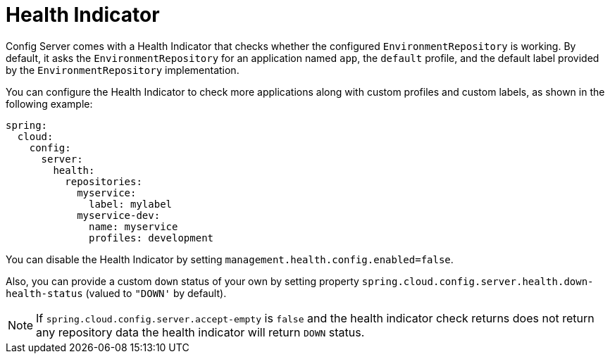 [[health-indicator]]
= Health Indicator

Config Server comes with a Health Indicator that checks whether the configured `EnvironmentRepository` is working.
By default, it asks the `EnvironmentRepository` for an application named `app`, the `default` profile, and the default label provided by the `EnvironmentRepository` implementation.

You can configure the Health Indicator to check more applications along with custom profiles and custom labels, as shown in the following example:

[source,yaml]
----
spring:
  cloud:
    config:
      server:
        health:
          repositories:
            myservice:
              label: mylabel
            myservice-dev:
              name: myservice
              profiles: development
----

You can disable the Health Indicator by setting `management.health.config.enabled=false`.

Also, you can provide a custom `down` status of your own by setting property `spring.cloud.config.server.health.down-health-status` (valued to `"DOWN'` by default).

NOTE: If `spring.cloud.config.server.accept-empty` is `false` and the health indicator check returns
does not return any repository data the health indicator will return `DOWN` status.

